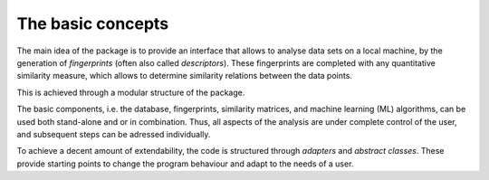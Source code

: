 .. _concepts:

The basic concepts
===================================

The main idea of the package is to provide an interface that allows to analyse data sets on a local machine, by the generation of *fingerprints* (often also called *descriptors*). These fingerprints are completed with any quantitative similarity measure, which allows to determine similarity relations between the data points.

This is achieved through a modular structure of the package. 

The basic components, i.e. the database, fingerprints, similarity matrices, and machine learning (ML) algorithms, can be used both stand-alone and or in combination. Thus, all aspects of the analysis are under complete control of the user, and subsequent steps can be adressed individually.

To achieve a decent amount of extendability, the code is structured through *adapters* and *abstract classes*. These provide starting points to change the program behaviour and adapt to the needs of a user.